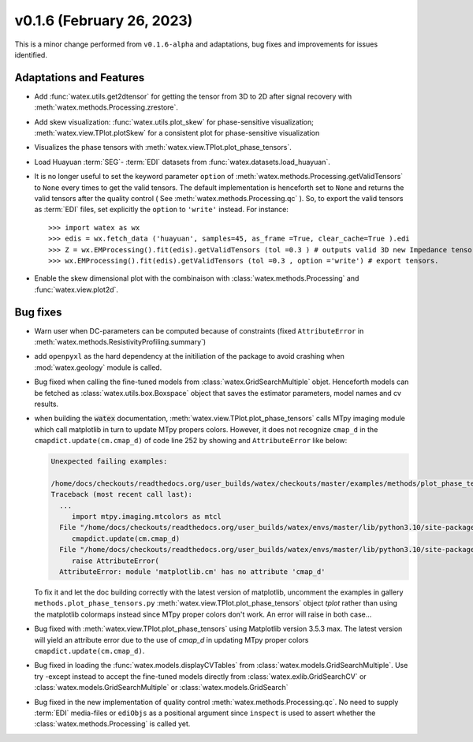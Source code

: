 v0.1.6 (February 26, 2023)
----------------------------

This is a minor change performed from ``v0.1.6-alpha`` and adaptations, bug fixes and improvements for issues identified.  


Adaptations and Features 
~~~~~~~~~~~~~~~~~~~~~~~~~~

- Add :func:`watex.utils.get2dtensor` for getting the tensor from 3D to 2D after signal 
  recovery with :meth:`watex.methods.Processing.zrestore`. 

- Add skew visualization: :func:`watex.utils.plot_skew` for phase-sensitive visualization; :meth:`watex.view.TPlot.plotSkew` 
  for a consistent plot for phase-sensitive visualization

- Visualizes the phase tensors with  :meth:`watex.view.TPlot.plot_phase_tensors`. 

- Load Huayuan :term:`SEG`- :term:`EDI` datasets from :func:`watex.datasets.load_huayuan`. 

- It is no longer useful to set the keyword parameter ``option``  of  :meth:`watex.methods.Processing.getValidTensors` to ``None`` every times to get the valid tensors.  The default implementation is 
  henceforth set to ``None`` and returns the valid tensors after the quality control ( See :meth:`watex.methods.Processing.qc` ). So, to export the valid tensors as :term:`EDI` files, 
  set explicitly the ``option`` to ``'write'`` instead.  For instance::

  >>> import watex as wx 
  >>> edis = wx.fetch_data ('huayuan', samples=45, as_frame =True, clear_cache=True ).edi
  >>> Z = wx.EMProcessing().fit(edis).getValidTensors (tol =0.3 ) # outputs valid 3D new Impedance tensors with  >=70% assertion of data representativity 
  >>> wx.EMProcessing().fit(edis).getValidTensors (tol =0.3 , option ='write') # export tensors.  

- Enable the skew dimensional plot with the combinaison with :class:`watex.methods.Processing` and :func:`watex.view.plot2d`. 

Bug fixes 
~~~~~~~~~~

- Warn user when DC-parameters can be computed because of constraints (fixed ``AttributeError``
  in :meth:`watex.methods.ResistivityProfiling.summary`)

- add ``openpyxl`` as the hard dependency at the initiliation of the package to avoid crashing 
  when :mod:`watex.geology` module is called. 

- Bug fixed when calling the fine-tuned models from :class:`watex.GridSearchMultiple` objet. Henceforth models 
  can be fetched as :class:`watex.utils.box.Boxspace` object that saves the estimator parameters, model names and 
  cv results. 
  
- when building the :code:`watex` documentation, :meth:`watex.view.TPlot.plot_phase_tensors` calls MTpy imaging 
  module which call matplotlib in turn to update MTpy propers colors. However, it does not recognize ``cmap_d`` in 
  the ``cmapdict.update(cm.cmap_d)`` of code line 252 by showing and ``AttributeError`` like below:

  .. code-block:: default 

      Unexpected failing examples:
      
      /home/docs/checkouts/readthedocs.org/user_builds/watex/checkouts/master/examples/methods/plot_phase_tensors.py failed leaving traceback:
      Traceback (most recent call last):
        ...
           import mtpy.imaging.mtcolors as mtcl
        File "/home/docs/checkouts/readthedocs.org/user_builds/watex/envs/master/lib/python3.10/site-packages/mtpy/imaging/mtcolors.py", line 252, in <module>
           cmapdict.update(cm.cmap_d)
        File "/home/docs/checkouts/readthedocs.org/user_builds/watex/envs/master/lib/python3.10/site-packages/matplotlib/_api/__init__.py", line 224, in __getattr__
           raise AttributeError(
        AttributeError: module 'matplotlib.cm' has no attribute 'cmap_d'

  To fix it and let the doc building correctly with the latest version of matplotlib, uncomment the examples in gallery 
  ``methods.plot_phase_tensors.py`` :meth:`watex.view.TPlot.plot_phase_tensors` object `tplot` rather than using the 
  matplotlib colormaps instead since  MTpy proper colors don't work. An error will raise in both case...

- Bug fixed with :meth:`watex.view.TPlot.plot_phase_tensors` using Matplotlib version 3.5.3 max. The latest version will yield an 
  attribute error due to the use of `cmap_d` in updating MTpy proper colors ``cmapdict.update(cm.cmap_d)``. 
  
- Bug fixed in loading the :func:`watex.models.displayCVTables` from :class:`watex.models.GridSearchMultiple`.  Use try -except instead to accept the 
  fine-tuned models directly from :class:`watex.exlib.GridSearchCV` or  :class:`watex.models.GridSearchMultiple` or :class:`watex.models.GridSearch`  
  
- Bug fixed in the new implementation of quality control :meth:`watex.methods.Processing.qc`. No need to supply :term:`EDI` media-files or ``ediObjs`` as a positional argument since ``inspect`` 
  is used to assert whether the :class:`watex.methods.Processing` is called yet.


  

